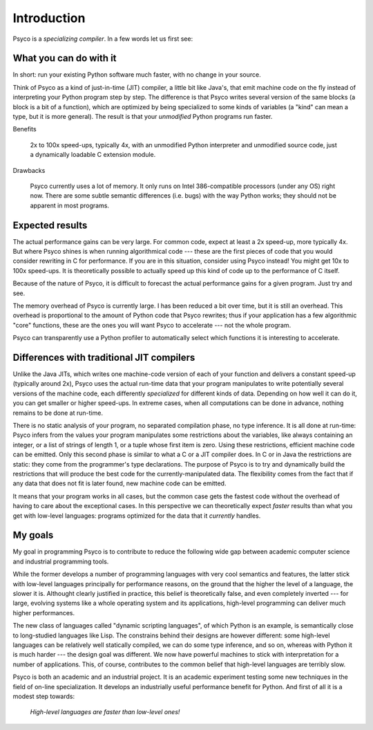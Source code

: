 Introduction
************

Psyco is a *specializing compiler*. In a few words let us first see:


What you can do with it
+++++++++++++++++++++++

In short: run your existing Python software much faster, with no change in your source.

Think of Psyco as a kind of just-in-time (JIT) compiler, a little bit like Java's, that emit machine code on the fly instead of interpreting your Python program step by step. The difference is that Psyco writes several version of the same blocks (a block is a bit of a function), which are optimized by being specialized to some kinds of variables (a "kind" can mean a type, but it is more general). The result is that your *unmodified* Python programs run faster.

Benefits

    2x to 100x speed-ups, typically 4x, with an unmodified Python interpreter and unmodified source code, just a dynamically loadable C extension module.

Drawbacks

    Psyco currently uses a lot of memory. It only runs on Intel 386-compatible processors (under any OS) right now. There are some subtle semantic differences (i.e. bugs) with the way Python works; they should not be apparent in most programs.


Expected results
++++++++++++++++

The actual performance gains can be very large. For common code, expect at least a 2x speed-up, more typically 4x. But where Psyco shines is when running algorithmical code --- these are the first pieces of code that you would consider rewriting in C for performance. If you are in this situation, consider using Psyco instead! You might get 10x to 100x speed-ups. It is theoretically possible to actually speed up this kind of code up to the performance of C itself.

Because of the nature of Psyco, it is difficult to forecast the actual performance gains for a given program. Just try and see.

The memory overhead of Psyco is currently large. I has been reduced a bit over time, but it is still an overhead. This overhead is proportional to the amount of Python code that Psyco rewrites; thus if your application has a few algorithmic "core" functions, these are the ones you will want Psyco to accelerate --- not the whole program.

Psyco can transparently use a Python profiler to automatically select which functions it is interesting to accelerate.


Differences with traditional JIT compilers
++++++++++++++++++++++++++++++++++++++++++

Unlike the Java JITs, which writes one machine-code version of each of your function and delivers a constant speed-up (typically around 2x), Psyco uses the actual run-time data that your program manipulates to write potentially several versions of the machine code, each differently *specialized* for different kinds of data. Depending on how well it can do it, you can get smaller or higher speed-ups. In extreme cases, when all computations can be done in advance, nothing remains to be done at run-time.

There is no static analysis of your program, no separated compilation phase, no type inference. It is all done at run-time: Psyco infers from the values your program manipulates some restrictions about the variables, like always containing an integer, or a list of strings of length 1, or a tuple whose first item is zero. Using these restrictions, efficient machine code can be emitted. Only this second phase is similar to what a C or a JIT compiler does. In C or in Java the restrictions are static: they come from the programmer's type declarations. The purpose of Psyco is to try and dynamically build the restrictions that will produce the best code for the currently-manipulated data. The flexibility comes from the fact that if any data that does not fit is later found, new machine code can be emitted.

It means that your program works in all cases, but the common case gets the fastest code without the overhead of having to care about the exceptional cases. In this perspective we can theoretically expect *faster* results than what you get with low-level languages: programs optimized for the data that it *currently* handles.


My goals
++++++++

My goal in programming Psyco is to contribute to reduce the following wide gap between academic computer science and industrial programming tools.

While the former develops a number of programming languages with very cool semantics and features, the latter stick with low-level languages principally for performance reasons, on the ground that the higher the level of a language, the slower it is. Althought clearly justified in practice, this belief is theoretically false, and even completely inverted --- for large, evolving systems like a whole operating system and its applications, high-level programming can deliver much higher performances.

The new class of languages called "dynamic scripting languages", of which Python is an example, is semantically close to long-studied languages like Lisp. The constrains behind their designs are however different: some high-level languages can be relatively well statically compiled, we can do some type inference, and so on, whereas with Python it is much harder --- the design goal was different. We now have powerful machines to stick with interpretation for a number of applications. This, of course, contributes to the common belief that high-level languages are terribly slow.

Psyco is both an academic and an industrial project. It is an academic experiment testing some new techniques in the field of on-line specialization. It develops an industrially useful performance benefit for Python. And first of all it is a modest step towards:

    *High-level languages are faster than low-level ones!*
